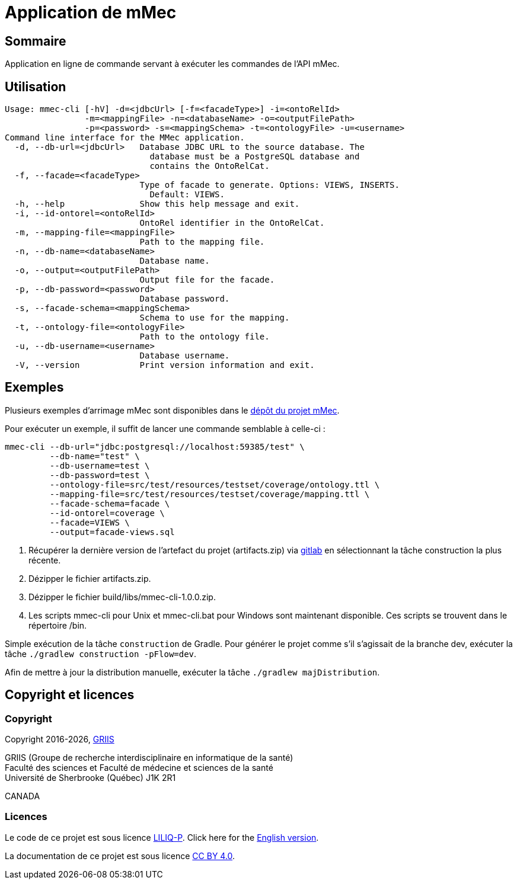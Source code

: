 // Settings
:idprefix:
:idseparator: -
:page-component-title: Application de mMec
= {page-component-title}

[#summary]
== Sommaire

Application en ligne de commande servant à exécuter les commandes de l'API mMec.

[#usage]
== Utilisation

----
Usage: mmec-cli [-hV] -d=<jdbcUrl> [-f=<facadeType>] -i=<ontoRelId>
                -m=<mappingFile> -n=<databaseName> -o=<outputFilePath>
                -p=<password> -s=<mappingSchema> -t=<ontologyFile> -u=<username>
Command line interface for the MMec application.
  -d, --db-url=<jdbcUrl>   Database JDBC URL to the source database. The
                             database must be a PostgreSQL database and
                             contains the OntoRelCat.
  -f, --facade=<facadeType>
                           Type of facade to generate. Options: VIEWS, INSERTS.
                             Default: VIEWS.
  -h, --help               Show this help message and exit.
  -i, --id-ontorel=<ontoRelId>
                           OntoRel identifier in the OntoRelCat.
  -m, --mapping-file=<mappingFile>
                           Path to the mapping file.
  -n, --db-name=<databaseName>
                           Database name.
  -o, --output=<outputFilePath>
                           Output file for the facade.
  -p, --db-password=<password>
                           Database password.
  -s, --facade-schema=<mappingSchema>
                           Schema to use for the mapping.
  -t, --ontology-file=<ontologyFile>
                           Path to the ontology file.
  -u, --db-username=<username>
                           Database username.
  -V, --version            Print version information and exit.
----

[#examples]
== Exemples

Plusieurs exemples d'arrimage mMec sont disponibles dans le https://depot.griis.usherbrooke.ca/prototypes/mad/relrel/mMEC/-/tree/dev/src/test/resources/testset?ref_type=heads[dépôt du projet mMec].

Pour exécuter un exemple, il suffit de lancer une commande semblable à celle-ci :
----
mmec-cli --db-url="jdbc:postgresql://localhost:59385/test" \
         --db-name="test" \
         --db-username=test \
         --db-password=test \
         --ontology-file=src/test/resources/testset/coverage/ontology.ttl \
         --mapping-file=src/test/resources/testset/coverage/mapping.ttl \
         --facade-schema=facade \
         --id-ontorel=coverage \
         --facade=VIEWS \
         --output=facade-views.sql
----

[#installation]
. Récupérer la dernière version de l'artefact du projet (artifacts.zip) via https://depot.griis.usherbrooke.ca/prototypes/mad/relrel/mmec-cli/-/artifacts[gitlab] en sélectionnant la tâche construction la plus récente.
. Dézipper le fichier artifacts.zip.
. Dézipper le fichier build/libs/mmec-cli-1.0.0.zip.
. Les scripts mmec-cli pour Unix et mmec-cli.bat pour Windows sont maintenant disponible. Ces scripts se trouvent dans le répertoire /bin.

[#build]
Simple exécution de la tâche `construction` de Gradle. Pour générer le projet comme s'il s'agissait de la branche dev, exécuter la tâche `./gradlew construction -pFlow=dev`.

Afin de mettre à jour la distribution manuelle, exécuter la tâche `./gradlew majDistribution`.

[#licence]
== Copyright et licences

=== Copyright

Copyright 2016-{localyear}, https://griis.ca/[GRIIS]

GRIIS (Groupe de recherche interdisciplinaire en informatique de la santé) +
Faculté des sciences et Faculté de médecine et sciences de la santé +
Université de Sherbrooke (Québec) J1K 2R1 +

CANADA

=== Licences
Le code de ce projet est sous licence link:liliqp-licence.adoc[LILIQ-P]. Click here for the link:liliqp-licence-english.adoc[English version].

La documentation de ce projet est sous licence https://creativecommons.org/licenses/by/4.0/[CC BY 4.0].


